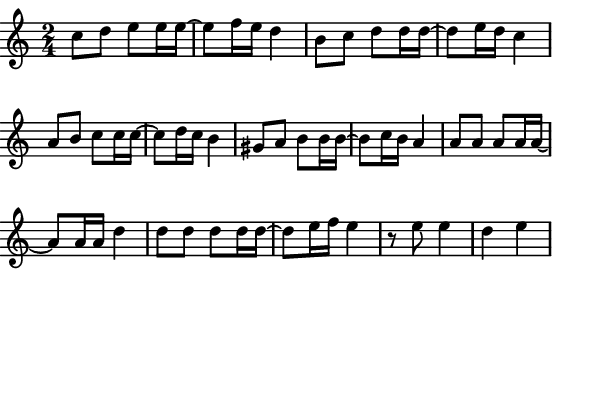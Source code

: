 \version "2.12.1"

\paper
{
  make-footer=##f
  make-header=##f

  left-margin = 0\cm
  top-margin = 0\cm
  bottom-margin = 0\cm

  indent = 0\cm
  between-system-padding = 1\mm

  paper-width = 7.5\cm
  line-width = 7\cm
  paper-height = 5.0\cm
}

{
#(set-global-staff-size 12)
  \key c \major
	\time 2/4
	\relative c''{
  c8 d e8 e16 e~ e8 f16 e d4
  b8 c d8 d16 d~ d8 e16 d c4
  a8 b c8 c16 c~ c8 d16 c b4
  gis8 a b8 b16 b~ b8 c16 b a4

  a8 a a8 a16 a~ a8 a16 a d4
  d8 d d8 d16 d~ d8 e16 f e4
  r8 e8 e4 d4 e4
	}
}

